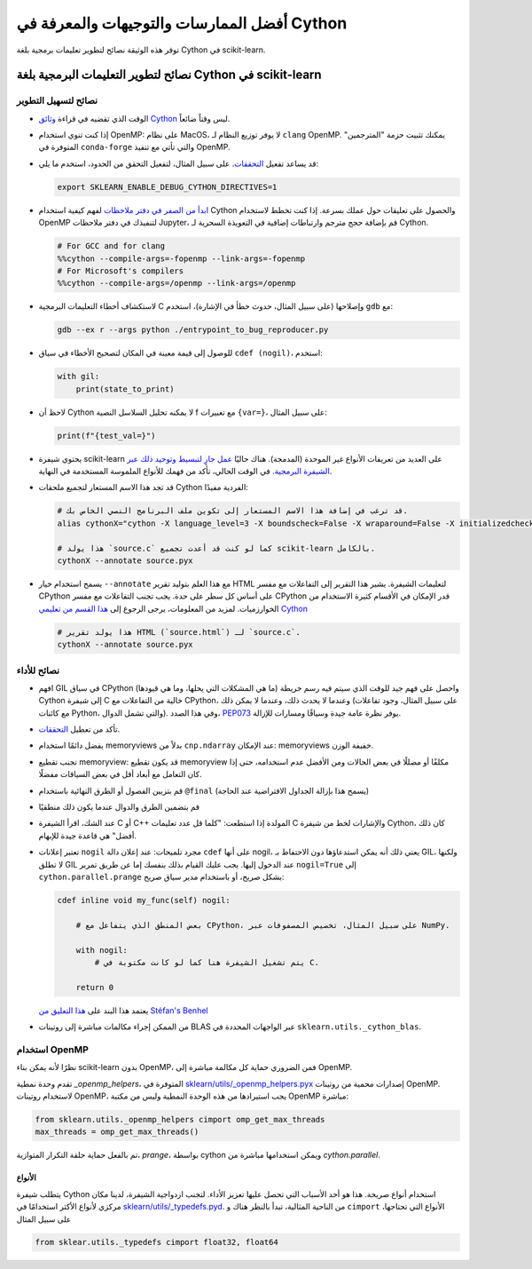 .. _cython:

أفضل الممارسات والتوجيهات والمعرفة في Cython
================================================

توفر هذه الوثيقة نصائح لتطوير تعليمات برمجية بلغة Cython في scikit-learn.

نصائح لتطوير التعليمات البرمجية بلغة Cython في scikit-learn
-----------------------------------------------

نصائح لتسهيل التطوير
^^^^^^^^^^^^^^^^^^^^^^^^

* الوقت الذي تقضيه في قراءة `وثائق Cython <https://cython.readthedocs.io/en/latest/>`_ ليس وقتاً ضائعاً.

* إذا كنت تنوي استخدام OpenMP: على نظام MacOS، لا يوفر توزيع النظام لـ ``clang`` OpenMP.
  يمكنك تثبيت حزمة "المترجمين" المتوفرة في ``conda-forge`` والتي تأتي مع تنفيذ OpenMP.

* قد يساعد تفعيل `التحققات <https://github.com/scikit-learn/scikit-learn/blob/62a017efa047e9581ae7df8bbaa62cf4c0544ee4/sklearn/_build_utils/__init__.py#L68-L87>`_. على سبيل المثال، لتفعيل التحقق من الحدود، استخدم ما يلي:

  .. code-block:: bash

         export SKLEARN_ENABLE_DEBUG_CYTHON_DIRECTIVES=1

* `ابدأ من الصفر في دفتر ملاحظات <https://cython.readthedocs.io/en/latest/src/quickstart/build.html#using-the-jupyter-notebook>`_ لفهم كيفية استخدام Cython والحصول على تعليقات حول عملك بسرعة.
  إذا كنت تخطط لاستخدام OpenMP لتنفيذك في دفتر ملاحظات Jupyter، قم بإضافة حجج مترجم وارتباطات إضافية في التعويذة السحرية لـ Cython.

  .. code-block:: python

         # For GCC and for clang
         %%cython --compile-args=-fopenmp --link-args=-fopenmp
         # For Microsoft's compilers
         %%cython --compile-args=/openmp --link-args=/openmp

* لاستكشاف أخطاء التعليمات البرمجية C وإصلاحها (على سبيل المثال، حدوث خطأ في الإشارة)، استخدم ``gdb`` مع:

  .. code-block:: bash

         gdb --ex r --args python ./entrypoint_to_bug_reproducer.py

* للوصول إلى قيمة معينة في المكان لتصحيح الأخطاء في سياق ``cdef (nogil)``، استخدم:

  .. code-block:: cython

         with gil:
             print(state_to_print)

* لاحظ أن Cython لا يمكنه تحليل السلاسل النصية f مع تعبيرات ``{var=}``، على سبيل المثال:

  .. code-block:: bash

         print(f"{test_val=}")

* يحتوي شيفرة scikit-learn على العديد من تعريفات الأنواع غير الموحدة (المدمجة).
  هناك حاليًا `عمل جارٍ لتبسيط وتوحيد ذلك عبر الشيفرة البرمجية
  <https://github.com/scikit-learn/scikit-learn/issues/25572>`_.
  في الوقت الحالي، تأكد من فهمك للأنواع الملموسة المستخدمة في النهاية.

* قد تجد هذا الاسم المستعار لتجميع ملحقات Cython الفردية مفيدًا:

  .. code-block::

      # قد ترغب في إضافة هذا الاسم المستعار إلى تكوين ملف البرنامج النصي الخاص بك.
      alias cythonX="cython -X language_level=3 -X boundscheck=False -X wraparound=False -X initializedcheck=False -X nonecheck=False -X cdivision=True"

      # هذا يولد `source.c` كما لو كنت قد أعدت تجميع scikit-learn بالكامل.
      cythonX --annotate source.pyx

* يسمح استخدام خيار ``--annotate`` مع هذا العلم بتوليد تقرير HTML لتعليمات الشيفرة.
  يشير هذا التقرير إلى التفاعلات مع مفسر CPython على أساس كل سطر على حدة.
  يجب تجنب التفاعلات مع مفسر CPython قدر الإمكان في الأقسام كثيرة الاستخدام من الخوارزميات.
  لمزيد من المعلومات، يرجى الرجوع إلى `هذا القسم من تعليمي Cython <https://cython.readthedocs.io/en/latest/src/tutorial/cython_tutorial.html#primes>`_

  .. code-block::

      # هذا يولد تقرير HTML (`source.html`) لـ `source.c`.
      cythonX --annotate source.pyx

نصائح للأداء
^^^^^^^^^^^^^^^^^^^^

* افهم GIL في سياق CPython (ما هي المشكلات التي يحلها، وما هي قيودها)
  واحصل على فهم جيد للوقت الذي سيتم فيه رسم خريطة Cython إلى شيفرة C خالية من التفاعلات مع
  CPython، وعندما لا يحدث ذلك، وعندما لا يمكن ذلك (على سبيل المثال، وجود تفاعلات مع كائنات Python، والتي تشمل الدوال). وفي هذا الصدد، `PEP073 <https://peps.python.org/pep-0703/>`_
  يوفر نظرة عامة جيدة وسياقًا ومسارات للإزالة.

* تأكد من تعطيل `التحققات <https://github.com/scikit-learn/scikit-learn/blob/62a017efa047e9581ae7df8bbaa62cf4c0544ee4/sklearn/_build_utils/__init__.py#L68-L87>`_.

* يفضل دائمًا استخدام memoryviews بدلاً من ``cnp.ndarray`` عند الإمكان: memoryviews خفيفة الوزن.

* تجنب تقطيع memoryview: قد يكون تقطيع memoryview مكلفًا أو مضللًا في بعض الحالات
  ومن الأفضل عدم استخدامه، حتى إذا كان التعامل مع أبعاد أقل في بعض السياقات مفضلًا.

* قم بتزيين الفصول أو الطرق النهائية باستخدام ``@final`` (يسمح هذا بإزالة الجداول الافتراضية عند الحاجة)

* قم بتضمين الطرق والدوال عندما يكون ذلك منطقيًا

* عند الشك، اقرأ الشيفرة C أو C++ المولدة إذا استطعت: "كلما قل عدد تعليمات C والإشارات
  لخط من شيفرة Cython، كان ذلك أفضل" هي قاعدة جيدة للإبهام.

* تعتبر إعلانات ``nogil`` مجرد تلميحات: عند إعلان دالة ``cdef``
  على أنها nogil، يعني ذلك أنه يمكن استدعاؤها دون الاحتفاظ بـ GIL، ولكنها لا تطلق
  GIL عند الدخول إليها. يجب عليك القيام بذلك بنفسك إما عن طريق تمرير ``nogil=True`` إلى
  ``cython.parallel.prange`` بشكل صريح، أو باستخدام مدير سياق صريح:

  .. code-block:: cython

      cdef inline void my_func(self) nogil:

          # بعض المنطق الذي يتفاعل مع CPython، على سبيل المثال، تخصيص المصفوفات عبر NumPy.

          with nogil:
              # يتم تشغيل الشيفرة هنا كما لو كانت مكتوبة في C.

          return 0

  يعتمد هذا البند على `هذا التعليق من Stéfan's Benhel <https://github.com/cython/cython/issues/2798#issuecomment-459971828>`_

* من الممكن إجراء مكالمات مباشرة إلى روتينات BLAS عبر الواجهات المحددة في ``sklearn.utils._cython_blas``.

استخدام OpenMP
^^^^^^^^^^^^

نظرًا لأنه يمكن بناء scikit-learn بدون OpenMP، فمن الضروري حماية كل
مكالمة مباشرة إلى OpenMP.

تقدم وحدة نمطية `_openmp_helpers`، المتوفرة في
`sklearn/utils/_openmp_helpers.pyx <https://github.com/scikit-learn/scikit-learn/blob/main/sklearn/utils/_openmp_helpers.pyx>`_
إصدارات محمية من روتينات OpenMP. لاستخدام روتينات OpenMP، يجب
استيرادها من هذه الوحدة النمطية وليس من مكتبة OpenMP مباشرة:

.. code-block:: cython

   from sklearn.utils._openmp_helpers cimport omp_get_max_threads
   max_threads = omp_get_max_threads()


تم بالفعل حماية حلقة التكرار المتوازية، `prange`، بواسطة cython ويمكن استخدامها مباشرة
من `cython.parallel`.

الأنواع
~~~~~

يتطلب شيفرة Cython استخدام أنواع صريحة. هذا هو أحد الأسباب التي تحصل عليها
تعزيز الأداء. لتجنب ازدواجية الشيفرة، لدينا مكان مركزي
لأنواع الأكثر استخدامًا في
`sklearn/utils/_typedefs.pyd <https://github.com/scikit-learn/scikit-learn/blob/main/sklearn/utils/_typedefs.pyd>`_.
من الناحية المثالية، تبدأ بالنظر هناك و ``cimport`` الأنواع التي تحتاجها، على سبيل المثال

.. code-block:: cython

    from sklear.utils._typedefs cimport float32, float64